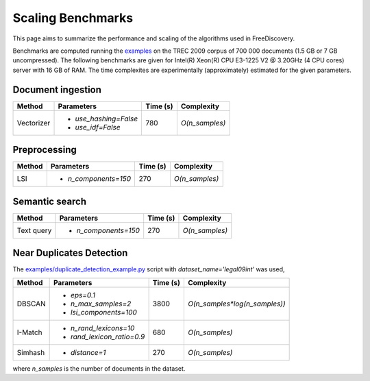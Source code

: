 Scaling Benchmarks
==================

This page aims to summarize the performance and scaling of the algorithms used in FreeDiscovery.

Benchmarks are computed running the `examples <./examples/index.html>`_ on the TREC 2009 corpus of 700 000 documents (1.5 GB or 7 GB uncompressed). The following benchmarks are given for Intel(R) Xeon(R) CPU E3-1225 V2 @ 3.20GHz (4 CPU cores) server with 16 GB of RAM. The time complexites are experimentally (approximately) estimated for the given parameters.

Document ingestion
------------------

+--------------+---------------------------+-----------+---------------------------------+
| Method       | Parameters                | Time (s)  | Complexity                      |
+==============+===========================+===========+=================================+
| Vectorizer   | - `use_hashing=False`     |  780      | `O(n_samples)`                  |
|              | - `use_idf=False`         |           |                                 |
+--------------+---------------------------+-----------+---------------------------------+


Preprocessing
-------------

+--------------+---------------------------+-----------+---------------------------------+
| Method       | Parameters                | Time (s)  | Complexity                      |
+==============+===========================+===========+=================================+
| LSI          | - `n_components=150`      |  270      | `O(n_samples)`                  |
+--------------+---------------------------+-----------+---------------------------------+

Semantic search
---------------

+-------------------------+---------------------------+-----------+---------------------------------+
| Method                  | Parameters                | Time (s)  | Complexity                      |
+=========================+===========================+===========+=================================+
| Text query              | - `n_components=150`      |  270      | `O(n_samples)`                  |
+-------------------------+---------------------------+-----------+---------------------------------+

Near Duplicates Detection
-------------------------

The `examples/duplicate_detection_example.py <./examples/duplicate_detection_example.html>`_ script with `dataset_name='legal09int'` was used,


+---------+---------------------------+-----------+---------------------------------+
| Method  | Parameters                | Time (s)  | Complexity                      |
+=========+===========================+===========+=================================+
|         | - `eps=0.1`               |           |                                 |
| DBSCAN  | - `n_max_samples=2`       |    3800   | `O(n_samples*log(n_samples))`   |
|         | - `lsi_components=100`    |           |                                 |
+---------+---------------------------+-----------+---------------------------------+
| I-Match | - `n_rand_lexicons=10`    |    680    | `O(n_samples)`                  |
|         | - `rand_lexicon_ratio=0.9`|           |                                 |
+---------+---------------------------+-----------+---------------------------------+
| Simhash | - `distance=1`            |    270    | `O(n_samples)`                  |
+---------+---------------------------+-----------+---------------------------------+

where `n_samples` is the number of documents in the dataset.

